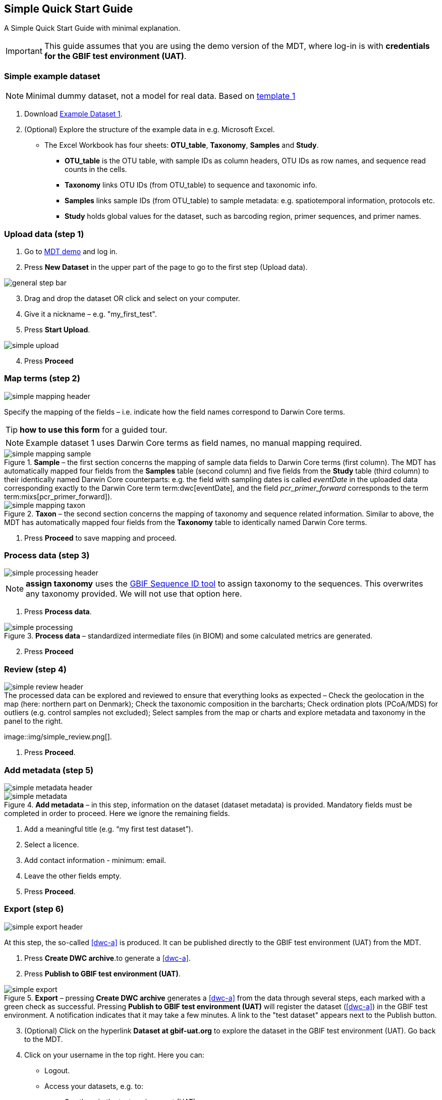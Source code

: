 [[simple_quick_start]]
== Simple Quick Start Guide

A Simple Quick Start Guide with minimal explanation.

IMPORTANT: This guide assumes that you are using the demo version of the MDT, where log-in is with *credentials for the GBIF test environment (UAT)*.

=== Simple example dataset

NOTE: Minimal dummy dataset, not a model for real data. Based on <<template1, template 1>>

. Download link:../example_data/example_data1.current.en.xlsx[Example Dataset 1].
. (Optional) Explore the structure of the example data in e.g. Microsoft Excel.
* The Excel Workbook has four sheets: *OTU_table*, *Taxonomy*, *Samples* and *Study*.
**  *OTU_table* is the OTU table, with sample IDs as column headers, OTU IDs as row names, and sequence read counts in the cells.
** *Taxonomy* links OTU IDs (from OTU_table) to sequence and taxonomic info.
** *Samples* links sample IDs (from OTU_table) to sample metadata: e.g. spatiotemporal information, protocols etc.
** *Study* holds global values for the dataset, such as barcoding region, primer sequences, and primer names.

=== Upload data (step 1)

. Go to https://edna-tool.gbif-uat.org/[MDT demo^] and log in.
. Press *New Dataset* in the upper part of the page to go to the first step (Upload data).

image::img/general_step_bar.png[]

[start=3]
. Drag and drop the dataset OR click and select on your computer.
. Give it a nickname – e.g. "my_first_test".
. Press *Start Upload*.

image::img/simple_upload.png[]

[start=4]
. Press *Proceed*

=== Map terms (step 2)

image::img/simple_mapping_header.png[]

Specify the mapping of the fields – i.e. indicate how the field names correspond to Darwin Core terms.

TIP: *how to use this form* for a guided tour.

NOTE: Example dataset 1 uses Darwin Core terms as field names, no manual mapping required.  

.*Sample* – the first section concerns the mapping of sample data fields to Darwin Core terms (first column). The MDT has automatically mapped four fields from the *Samples* table (second column) and five fields from the *Study* table (third column) to their identically named Darwin Core counterparts: e.g. the field with sampling dates is called _eventDate_ in the uploaded data corresponding exactly to the Darwin Core term term:dwc[eventDate], and the field _pcr_primer_forward_ corresponds to the term term:mixs[pcr_primer_forward]).
image::img/simple_mapping_sample.png[]

.*Taxon* – the second section concerns the mapping of taxonomy and sequence related information. Similar to above, the MDT has automatically mapped four fields from the *Taxonomy* table to identically named Darwin Core terms.
image::img/simple_mapping_taxon.png[]

. Press *Proceed* to save mapping and proceed.

=== Process data (step 3)

image::img/simple_processing_header.png[]

NOTE: *assign taxonomy* uses the https://www.gbif.org/tools/sequence-id[GBIF Sequence ID tool^] to assign taxonomy to the sequences. This overwrites any taxonomy provided. We will not use that option here.

. Press *Process data*.

.*Process data* – standardized intermediate files (in BIOM) and some calculated metrics are generated.
image::img/simple_processing.png[]

[start=2]
. Press *Proceed*

=== Review (step 4)

image::img/simple_review_header.png[]

.The processed data can be explored and reviewed to ensure that everything looks as expected – Check the geolocation in the map (here: northern part on Denmark); Check the taxonomic composition in the barcharts; Check ordination plots (PCoA/MDS) for outliers (e.g. control samples not excluded); Select samples from the map or charts and explore metadata and taxonomy in the panel to the right.
image::img/simple_review.png[].

. Press *Proceed*.

=== Add metadata (step 5)

image::img/simple_metadata_header.png[]

.*Add metadata* – in this step, information on the dataset (dataset metadata) is provided. Mandatory fields must be completed in order to proceed. Here we ignore the remaining fields.
image::img/simple_metadata.png[]

. Add a meaningful title (e.g. “my first test dataset”).
. Select a licence.
. Add contact information - minimum: email.
. Leave the other fields empty.
. Press *Proceed*.

=== Export (step 6)

image::img/simple_export_header.png[]

At this step, the so-called <<dwc-a>> is produced. It can be published directly to the GBIF test environment (UAT) from the MDT.

. Press *Create DWC archive*.to generate a <<dwc-a>>.
. Press *Publish to GBIF test environment (UAT)*.

.*Export* – pressing *Create DWC archive* generates a <<dwc-a>> from the data through several steps, each marked with a green check as successful. Pressing *Publish to GBIF test environment (UAT)* will register the dataset (<<dwc-a>>) in the GBIF test environment. A notification indicates that it may take a few minutes. A link to the "test dataset" appears next to the Publish button.
image::img/simple_export.png[]

[start=3]
. (Optional) Click on the hyperlink *Dataset at gbif-uat.org* to explore the dataset in the GBIF test environment (UAT). Go back to the MDT. 
. Click on your username in the top right. Here you can:
** Logout.
** Access your datasets, e.g. to: 
*** See them in the test environment (UAT).
*** Revise and update dataset and export/publish new versions.

You should now have a basic idea of how the MDT works. Continue with the <<advanced_quick_start>> to learn more.

